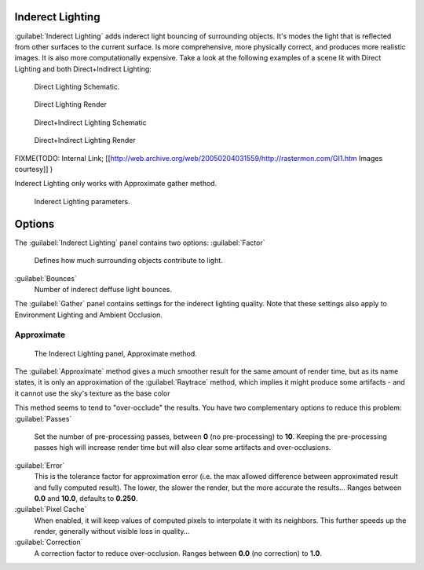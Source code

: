 
Inderect Lighting
-----------------


:guilabel:`Inderect Lighting` adds inderect light bouncing of surrounding objects. It's modes the light that is reflected from other surfaces to the current surface.
Is more comprehensive, more physically correct, and produces more realistic images.
It is also more computationally expensive.
Take a look at the following examples of a scene lit with Direct Lighting and both
Direct+Indirect Lighting:


.. figure:: /images/27x-Manual-Lighting-Inderect_Lighting-01.jpg
   :width: 400px
   :figwidth: 400px

   Direct Lighting Schematic.


.. figure:: /images/27x-Manual-Lighting-Inderect_Lighting-02.jpg
   :width: 400px
   :figwidth: 400px

   Direct Lighting Render


.. figure:: /images/27x-Manual-Lighting-Inderect_Lighting-03.jpg
   :width: 400px
   :figwidth: 400px

   Direct+Indirect Lighting Schematic


.. figure:: /images/27x-Manual-Lighting-Inderect_Lighting-04.jpg
   :width: 400px
   :figwidth: 400px

   Direct+Indirect Lighting Render


FIXME(TODO: Internal Link;
[[http://web.archive.org/web/20050204031559/http://rastermon.com/GI1.htm Images courtesy]]
)


Inderect Lighting only works with Approximate gather method.


.. figure:: /images/27x-Manual-Lighting-Inderect_Lighting.jpg
   :width: 300px
   :figwidth: 300px

   Inderect Lighting parameters.


Options
-------

The :guilabel:`Inderect Lighting` panel contains two options:
:guilabel:`Factor`
    Defines how much surrounding objects contribute to light.

:guilabel:`Bounces`
    Number of inderect deffuse light bounces.

The :guilabel:`Gather` panel contains settings for the inderect lighting quality.
Note that these settings also apply to Environment Lighting and Ambient Occlusion.


Approximate
~~~~~~~~~~~


.. figure:: /images/Doc26-lighting-ambientOcclusion-gather2.jpg

   The Inderect Lighting panel, Approximate method.


The :guilabel:`Approximate` method gives a much smoother result for the same amount of render
time, but as its name states, it is only an approximation of the :guilabel:`Raytrace` method,
which implies it might produce some artifacts - and it cannot use the sky's texture as the
base color

This method seems to tend to "over-occlude" the results.
You have two complementary options to reduce this problem:
:guilabel:`Passes`
   Set the number of pre-processing passes, between **0** (no pre-processing) to **10**\ . Keeping the pre-processing passes high will increase render time but will also clear some artifacts and over-occlusions.
:guilabel:`Error`
   This is the tolerance factor for approximation error (i.e. the max allowed difference between approximated result and fully computed result). The lower, the slower the render, but the more accurate the results… Ranges between **0.0** and **10.0**\ , defaults to **0.250**\ .

:guilabel:`Pixel Cache`
   When enabled, it will keep values of computed pixels to interpolate it with its neighbors. This further speeds up the render, generally without visible loss in quality…

:guilabel:`Correction`
   A correction factor to reduce over-occlusion. Ranges between **0.0** (no correction) to **1.0**\ .


